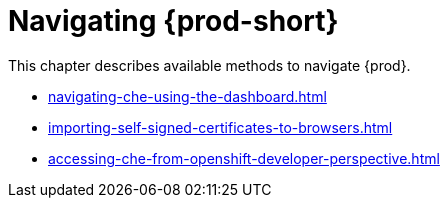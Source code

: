 

:parent-context-of-navigating-che: {context}

[id="navigating-{prod-id-short}_{context}"]
= Navigating {prod-short}

:context: navigating-{prod-id-short}

This chapter describes available methods to navigate {prod}.

* xref:navigating-che-using-the-dashboard.adoc[]

* xref:importing-self-signed-certificates-to-browsers.adoc[]

* xref:accessing-che-from-openshift-developer-perspective.adoc[]

:context: {parent-context-of-navigating-che-using-the-dashboard}
